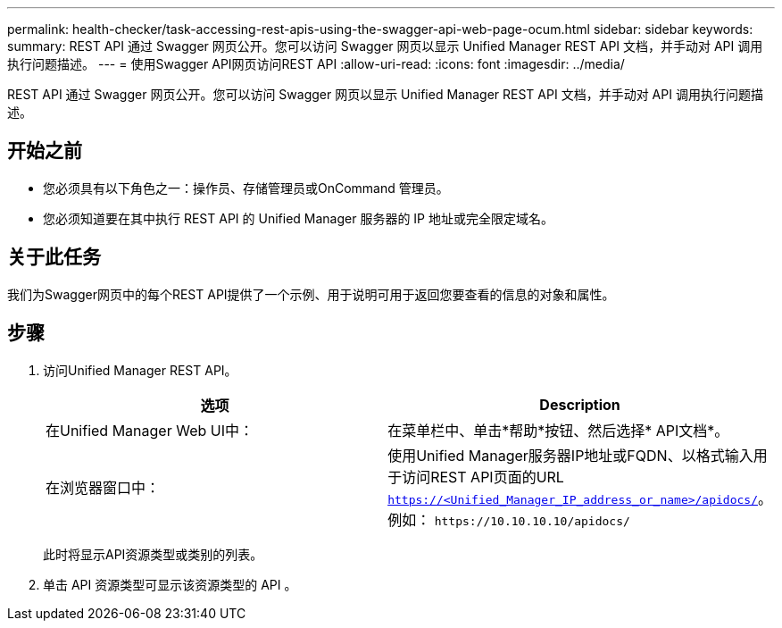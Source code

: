 ---
permalink: health-checker/task-accessing-rest-apis-using-the-swagger-api-web-page-ocum.html 
sidebar: sidebar 
keywords:  
summary: REST API 通过 Swagger 网页公开。您可以访问 Swagger 网页以显示 Unified Manager REST API 文档，并手动对 API 调用执行问题描述。 
---
= 使用Swagger API网页访问REST API
:allow-uri-read: 
:icons: font
:imagesdir: ../media/


[role="lead"]
REST API 通过 Swagger 网页公开。您可以访问 Swagger 网页以显示 Unified Manager REST API 文档，并手动对 API 调用执行问题描述。



== 开始之前

* 您必须具有以下角色之一：操作员、存储管理员或OnCommand 管理员。
* 您必须知道要在其中执行 REST API 的 Unified Manager 服务器的 IP 地址或完全限定域名。




== 关于此任务

我们为Swagger网页中的每个REST API提供了一个示例、用于说明可用于返回您要查看的信息的对象和属性。



== 步骤

. 访问Unified Manager REST API。
+
|===
| 选项 | Description 


 a| 
在Unified Manager Web UI中：
 a| 
在菜单栏中、单击*帮助*按钮、然后选择* API文档*。



 a| 
在浏览器窗口中：
 a| 
使用Unified Manager服务器IP地址或FQDN、以格式输入用于访问REST API页面的URL `https://<Unified_Manager_IP_address_or_name>/apidocs/`。例如： `+https://10.10.10.10/apidocs/+`

|===
+
此时将显示API资源类型或类别的列表。

. 单击 API 资源类型可显示该资源类型的 API 。

